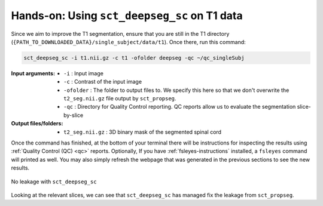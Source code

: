 Hands-on: Using ``sct_deepseg_sc`` on T1 data
#############################################

Since we aim to improve the T1 segmentation, ensure that you are still in the T1 directory (``{PATH_TO_DOWNLOADED_DATA}/single_subject/data/t1``). Once there, run this command:

.. code:: sh

   sct_deepseg_sc -i t1.nii.gz -c t1 -ofolder deepseg -qc ~/qc_singleSubj

:Input arguments:
   - ``-i`` : Input image
   - ``-c`` : Contrast of the input image
   -  ``-ofolder`` : The folder to output files to. We specify this here so that we don't overwrite the ``t2_seg.nii.gz`` file output by ``sct_propseg``.
   - ``-qc`` : Directory for Quality Control reporting. QC reports allow us to evaluate the segmentation slice-by-slice

:Output files/folders:
   - ``t2_seg.nii.gz`` : 3D binary mask of the segmented spinal cord

Once the command has finished, at the bottom of your terminal there will be instructions for inspecting the results using :ref:`Quality Control (QC) <qc>` reports. Optionally, If you have :ref:`fsleyes-instructions` installed, a ``fsleyes`` command will printed as well. You may also simply refresh the webpage that was generated in the previous sections to see the new results.

.. figure:: https://raw.githubusercontent.com/spinalcordtoolbox/doc-figures/master/spinalcord-segmentation/t1_deepseg_before_after.png
   :align: center

   No leakage with ``sct_deepseg_sc``

Looking at the relevant slices, we can see that ``sct_deepseg_sc`` has managed fix the leakage from ``sct_propseg``.